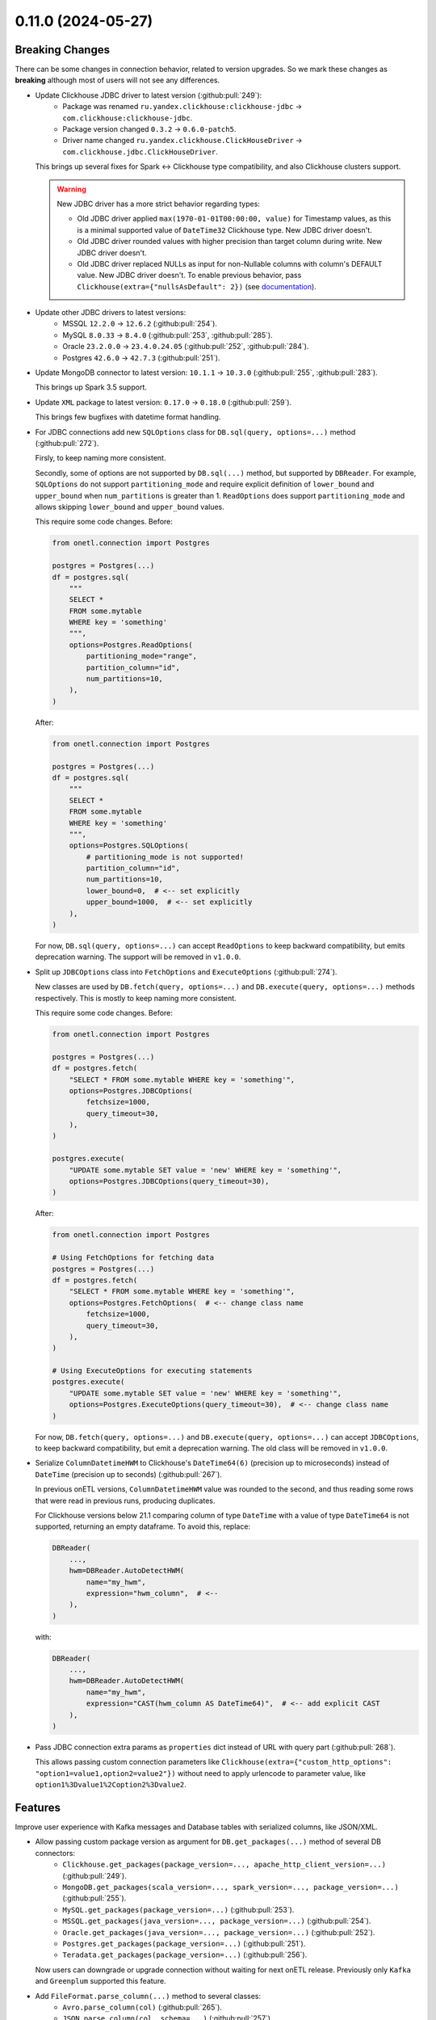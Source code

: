 0.11.0 (2024-05-27)
===================

Breaking Changes
----------------

There can be some changes in connection behavior, related to version upgrades. So we mark these changes as **breaking** although
most of users will not see any differences.

- Update Clickhouse JDBC driver to latest version (:github:pull:`249`):
    * Package was renamed ``ru.yandex.clickhouse:clickhouse-jdbc`` → ``com.clickhouse:clickhouse-jdbc``.
    * Package version changed ``0.3.2`` → ``0.6.0-patch5``.
    * Driver name changed ``ru.yandex.clickhouse.ClickHouseDriver`` → ``com.clickhouse.jdbc.ClickHouseDriver``.

  This brings up several fixes for Spark <-> Clickhouse type compatibility, and also Clickhouse clusters support.

  .. warning::

    New JDBC driver has a more strict behavior regarding types:

    * Old JDBC driver applied ``max(1970-01-01T00:00:00, value)`` for Timestamp values, as this is a minimal supported value of ``DateTime32`` Clickhouse type. New JDBC driver doesn't.
    * Old JDBC driver rounded values with higher precision than target column during write. New JDBC driver doesn't.
    * Old JDBC driver replaced NULLs as input for non-Nullable columns with column's DEFAULT value. New JDBC driver doesn't. To enable previous behavior, pass ``Clickhouse(extra={"nullsAsDefault": 2})`` (see `documentation <https://clickhouse.com/docs/en/integrations/java#configuration>`_).

- Update other JDBC drivers to latest versions:
    * MSSQL ``12.2.0`` → ``12.6.2`` (:github:pull:`254`).
    * MySQL ``8.0.33`` → ``8.4.0`` (:github:pull:`253`, :github:pull:`285`).
    * Oracle ``23.2.0.0`` → ``23.4.0.24.05`` (:github:pull:`252`, :github:pull:`284`).
    * Postgres ``42.6.0`` → ``42.7.3`` (:github:pull:`251`).

- Update MongoDB connector to latest version: ``10.1.1`` → ``10.3.0`` (:github:pull:`255`, :github:pull:`283`).

  This brings up Spark 3.5 support.

- Update ``XML`` package to latest version: ``0.17.0`` → ``0.18.0`` (:github:pull:`259`).

  This brings few bugfixes with datetime format handling.

- For JDBC connections add new ``SQLOptions`` class for ``DB.sql(query, options=...)`` method (:github:pull:`272`).

  Firsly, to keep naming more consistent.

  Secondly, some of options are not supported by ``DB.sql(...)`` method, but supported by ``DBReader``.
  For example, ``SQLOptions`` do not support ``partitioning_mode`` and require explicit definition of ``lower_bound`` and ``upper_bound`` when ``num_partitions`` is greater than 1.
  ``ReadOptions`` does support ``partitioning_mode`` and allows skipping ``lower_bound`` and ``upper_bound`` values.

  This require some code changes. Before:

  .. code-block:: python

    from onetl.connection import Postgres

    postgres = Postgres(...)
    df = postgres.sql(
        """
        SELECT *
        FROM some.mytable
        WHERE key = 'something'
        """,
        options=Postgres.ReadOptions(
            partitioning_mode="range",
            partition_column="id",
            num_partitions=10,
        ),
    )

  After:

  .. code-block:: python

    from onetl.connection import Postgres

    postgres = Postgres(...)
    df = postgres.sql(
        """
        SELECT *
        FROM some.mytable
        WHERE key = 'something'
        """,
        options=Postgres.SQLOptions(
            # partitioning_mode is not supported!
            partition_column="id",
            num_partitions=10,
            lower_bound=0,  # <-- set explicitly
            upper_bound=1000,  # <-- set explicitly
        ),
    )

  For now, ``DB.sql(query, options=...)`` can accept ``ReadOptions`` to keep backward compatibility, but emits deprecation warning.
  The support will be removed in ``v1.0.0``.

- Split up ``JDBCOptions`` class into ``FetchOptions`` and ``ExecuteOptions`` (:github:pull:`274`).

  New classes are used by ``DB.fetch(query, options=...)`` and ``DB.execute(query, options=...)`` methods respectively.
  This is mostly to keep naming more consistent.

  This require some code changes. Before:

  .. code-block:: python

      from onetl.connection import Postgres

      postgres = Postgres(...)
      df = postgres.fetch(
          "SELECT * FROM some.mytable WHERE key = 'something'",
          options=Postgres.JDBCOptions(
              fetchsize=1000,
              query_timeout=30,
          ),
      )

      postgres.execute(
          "UPDATE some.mytable SET value = 'new' WHERE key = 'something'",
          options=Postgres.JDBCOptions(query_timeout=30),
      )

  After:

  .. code-block:: python

      from onetl.connection import Postgres

      # Using FetchOptions for fetching data
      postgres = Postgres(...)
      df = postgres.fetch(
          "SELECT * FROM some.mytable WHERE key = 'something'",
          options=Postgres.FetchOptions(  # <-- change class name
              fetchsize=1000,
              query_timeout=30,
          ),
      )

      # Using ExecuteOptions for executing statements
      postgres.execute(
          "UPDATE some.mytable SET value = 'new' WHERE key = 'something'",
          options=Postgres.ExecuteOptions(query_timeout=30),  # <-- change class name
      )

  For now, ``DB.fetch(query, options=...)`` and ``DB.execute(query, options=...)`` can accept ``JDBCOptions``,  to keep backward compatibility,
  but emit a deprecation warning. The old class will be removed in ``v1.0.0``.

- Serialize ``ColumnDatetimeHWM`` to Clickhouse's ``DateTime64(6)`` (precision up to microseconds) instead of ``DateTime`` (precision up to seconds)  (:github:pull:`267`).

  In previous onETL versions, ``ColumnDatetimeHWM`` value was rounded to the second, and thus reading some rows that were read in previous runs,
  producing duplicates.

  For Clickhouse versions below 21.1 comparing column of type ``DateTime`` with a value of type ``DateTime64`` is not supported, returning an empty dataframe.
  To avoid this, replace:

  .. code:: python

    DBReader(
        ...,
        hwm=DBReader.AutoDetectHWM(
            name="my_hwm",
            expression="hwm_column",  # <--
        ),
    )

  with:

  .. code:: python

    DBReader(
        ...,
        hwm=DBReader.AutoDetectHWM(
            name="my_hwm",
            expression="CAST(hwm_column AS DateTime64)",  # <-- add explicit CAST
        ),
    )

- Pass JDBC connection extra params as ``properties`` dict instead of URL with query part (:github:pull:`268`).

  This allows passing custom connection parameters like ``Clickhouse(extra={"custom_http_options": "option1=value1,option2=value2"})``
  without need to apply urlencode to parameter value, like ``option1%3Dvalue1%2Coption2%3Dvalue2``.

Features
--------

Improve user experience with Kafka messages and Database tables with serialized columns, like JSON/XML.

- Allow passing custom package version as argument for ``DB.get_packages(...)`` method of several DB connectors:
    * ``Clickhouse.get_packages(package_version=..., apache_http_client_version=...)`` (:github:pull:`249`).
    * ``MongoDB.get_packages(scala_version=..., spark_version=..., package_version=...)`` (:github:pull:`255`).
    * ``MySQL.get_packages(package_version=...)`` (:github:pull:`253`).
    * ``MSSQL.get_packages(java_version=..., package_version=...)`` (:github:pull:`254`).
    * ``Oracle.get_packages(java_version=..., package_version=...)`` (:github:pull:`252`).
    * ``Postgres.get_packages(package_version=...)`` (:github:pull:`251`).
    * ``Teradata.get_packages(package_version=...)`` (:github:pull:`256`).

  Now users can downgrade or upgrade connection without waiting for next onETL release. Previously only ``Kafka`` and ``Greenplum`` supported this feature.

- Add ``FileFormat.parse_column(...)`` method to several classes:
    * ``Avro.parse_column(col)`` (:github:pull:`265`).
    * ``JSON.parse_column(col, schema=...)`` (:github:pull:`257`).
    * ``CSV.parse_column(col, schema=...)`` (:github:pull:`258`).
    * ``XML.parse_column(col, schema=...)`` (:github:pull:`269`).

  This allows parsing data in ``value`` field of Kafka message or string/binary column of some table as a nested Spark structure.

- Add ``FileFormat.serialize_column(...)`` method to several classes:
   * ``Avro.serialize_column(col)`` (:github:pull:`265`).
   * ``JSON.serialize_column(col)`` (:github:pull:`257`).
   * ``CSV.serialize_column(col)`` (:github:pull:`258`).

  This allows saving Spark nested structures or arrays to ``value`` field of Kafka message or string/binary column of some table.

Improvements
------------

Few documentation improvements.

- Replace all ``assert`` in documentation with doctest syntax. This should make documentation more readable (:github:pull:`273`).

- Add generic ``Troubleshooting`` guide (:github:pull:`275`).

- Improve Kafka documentation:
    * Add "Prerequisites" page describing different aspects of connecting to Kafka.
    * Improve "Reading from" and "Writing to" page of Kafka documentation, add more examples and usage notes.
    * Add "Troubleshooting" page (:github:pull:`276`).

- Improve Hive documentation:
    * Add "Prerequisites" page describing different aspects of connecting to Hive.
    * Improve "Reading from" and "Writing to" page of Hive documentation, add more examples and recommendations.
    * Improve "Executing statements in Hive" page of Hive documentation. (:github:pull:`278`).

- Add "Prerequisites" page describing different aspects of using SparkHDFS and SparkS3 connectors. (:github:pull:`279`).

- Add note about connecting to Clickhouse cluster. (:github:pull:`280`).

- Add notes about versions when specific class/method/attribute/argument was added, renamed or changed behavior (:github:pull:`282`).


Bug Fixes
---------

- Fix missing ``pysmb`` package after installing ``pip install onetl[files]`` .
